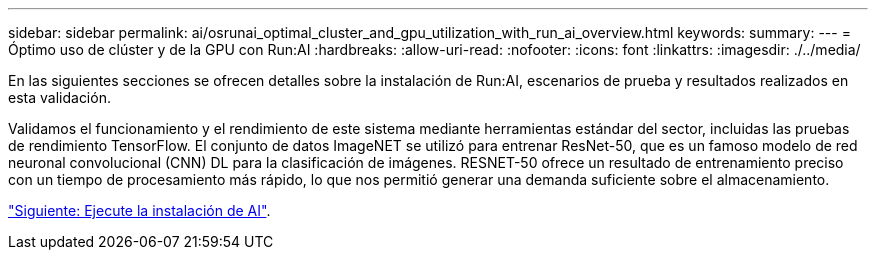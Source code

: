 ---
sidebar: sidebar 
permalink: ai/osrunai_optimal_cluster_and_gpu_utilization_with_run_ai_overview.html 
keywords:  
summary:  
---
= Óptimo uso de clúster y de la GPU con Run:AI
:hardbreaks:
:allow-uri-read: 
:nofooter: 
:icons: font
:linkattrs: 
:imagesdir: ./../media/


[role="lead"]
En las siguientes secciones se ofrecen detalles sobre la instalación de Run:AI, escenarios de prueba y resultados realizados en esta validación.

Validamos el funcionamiento y el rendimiento de este sistema mediante herramientas estándar del sector, incluidas las pruebas de rendimiento TensorFlow. El conjunto de datos ImageNET se utilizó para entrenar ResNet-50, que es un famoso modelo de red neuronal convolucional (CNN) DL para la clasificación de imágenes. RESNET-50 ofrece un resultado de entrenamiento preciso con un tiempo de procesamiento más rápido, lo que nos permitió generar una demanda suficiente sobre el almacenamiento.

link:osrunai_run_ai_installation.html["Siguiente: Ejecute la instalación de AI"].
